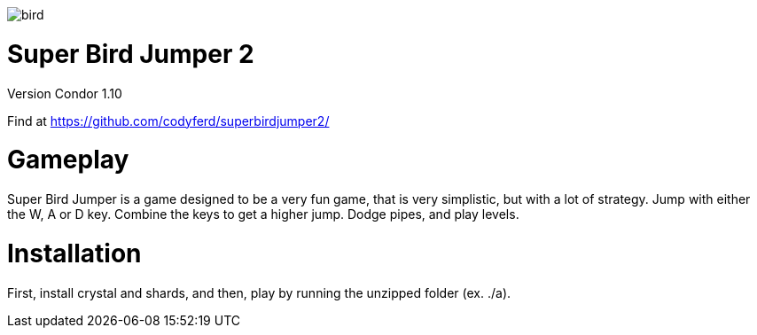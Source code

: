 image::assets/images/bird.png[]

= *Super Bird Jumper 2*

Version Condor 1.10

Find at https://github.com/codyferd/superbirdjumper2/

= Gameplay
Super Bird Jumper is a game designed to be a very fun game, that
is very simplistic, but with a lot of strategy. Jump with either
the W, A or D key. Combine the keys to get a higher jump. Dodge
pipes, and play levels.

= Installation
First, install crystal and shards, and then, play by running the
unzipped folder (ex. ./a).